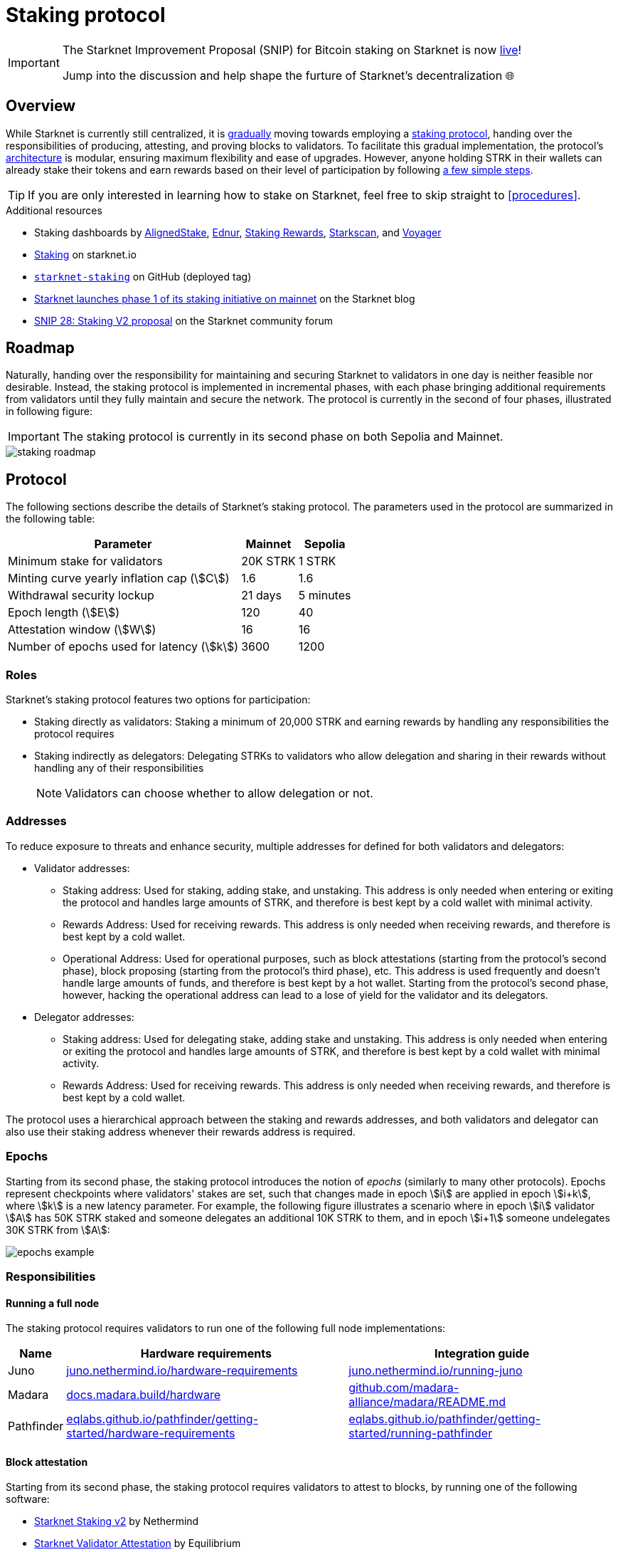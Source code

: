= Staking protocol

[IMPORTANT]
====
The Starknet Improvement Proposal (SNIP) for Bitcoin staking on Starknet is now https://community.starknet.io/t/staking-upgrade-bitcoin-staking-on-starknet/115696[live^]!

Jump into the discussion and help shape the furture of Starknet's decentralization 🌐
====

== Overview

While Starknet is currently still centralized, it is xref:roadmap[gradually] moving towards employing a xref:protocol[staking protocol], handing over the responsibilities of producing, attesting, and proving blocks to validators. To facilitate this gradual implementation, the protocol's xref:architecture[architecture] is modular, ensuring maximum flexibility and ease of upgrades. However, anyone holding STRK in their wallets can already stake their tokens and earn rewards based on their level of participation by following xref:procedures[a few simple steps]. 

[TIP]
====
If you are only interested in learning how to stake on Starknet, feel free to skip straight to xref:procedures[].
====

.Additional resources

* Staking dashboards by https://www.aligned-stake.com/[AlignedStake^], https://dashboard.endur.fi/[Ednur^], https://www.stakingrewards.com/stake-app?input=starknet[Staking Rewards^], https://starkscan.co/staking[Starkscan^], and https://voyager.online/staking-dashboard[Voyager^]
* https://www.starknet.io/staking[Staking^] on starknet.io
* https://github.com/starkware-libs/starknet-staking/tree/%40staking/contracts-v1.0.1-dev.510[`starknet-staking`^] on GitHub (deployed tag)
* https://www.starknet.io/blog/staking-phase-1/[Starknet launches phase 1 of its staking initiative on mainnet^] on the Starknet blog
* https://community.starknet.io/t/snip-28-staking-v2-proposal/115250[SNIP 28: Staking V2 proposal^] on the Starknet community forum

== Roadmap

Naturally, handing over the responsibility for maintaining and securing Starknet to validators in one day is neither feasible nor desirable. Instead, the staking protocol is implemented in incremental phases, with each phase bringing additional requirements from validators until they fully maintain and secure the network. The protocol is currently in the second of four phases, illustrated in following figure:

[IMPORTANT]
====
The staking protocol is currently in its second phase on both Sepolia and Mainnet.
====

image::staking-roadmap.png[]

== Protocol

The following sections describe the details of Starknet's staking protocol. The parameters used in the protocol are summarized in the following table:

[%autowidth]
|===
| Parameter | Mainnet | Sepolia

| Minimum stake for validators
| 20K STRK
| 1 STRK

| Minting curve yearly inflation cap (stem:[C])
| 1.6
| 1.6

| Withdrawal security lockup
| 21 days
| 5 minutes

| Epoch length (stem:[E])
| 120
| 40

| Attestation window (stem:[W])	
| 16
| 16

| Number of epochs used for latency (stem:[k])
| 3600
| 1200
|===

=== Roles

Starknet's staking protocol features two options for participation:

* Staking directly as validators: Staking a minimum of 20,000 STRK and earning rewards by handling any responsibilities the protocol requires

* Staking indirectly as delegators: Delegating STRKs to validators who allow delegation and sharing in their rewards without handling any of their responsibilities
+
[NOTE]
====
Validators can choose whether to allow delegation or not.
====

=== Addresses

To reduce exposure to threats and enhance security, multiple addresses for defined for both validators and delegators:

* Validator addresses:

** Staking address: Used for staking, adding stake, and unstaking. This address is only needed when entering or exiting the protocol and handles large amounts of STRK, and therefore is best kept by a cold wallet with minimal activity.

** Rewards Address: Used for receiving rewards. This address is only needed when receiving rewards, and therefore is best kept by a cold wallet.

** Operational Address: Used for operational purposes, such as block attestations (starting from the protocol's second phase), block proposing (starting from the protocol's third phase), etc. This address is used frequently and doesn't handle large amounts of funds, and therefore is best kept by a hot wallet. Starting from the protocol's second phase, however, hacking the operational address can lead to a lose of yield for the validator and its delegators.

* Delegator addresses:

** Staking address: Used for delegating stake, adding stake and unstaking. This address is only needed when entering or exiting the protocol and handles large amounts of STRK, and therefore is best kept by a cold wallet with minimal activity.

** Rewards Address: Used for receiving rewards. This address is only needed when receiving rewards, and therefore is best kept by a cold wallet.

The protocol uses a hierarchical approach between the staking and rewards addresses, and both validators and delegator can also use their staking address whenever their rewards address is required.

=== Epochs

Starting from its second phase, the staking protocol introduces the notion of _epochs_ (similarly to many other protocols). Epochs represent checkpoints where validators' stakes are set, such that changes made in epoch stem:[i] are applied in epoch stem:[i+k], where stem:[k] is a new latency parameter. For example, the following figure illustrates a scenario where in epoch stem:[i] validator stem:[A] has 50K STRK staked and someone delegates an additional 10K STRK to them, and in epoch stem:[i+1] someone undelegates 30K STRK from stem:[A]: 

image::epochs-example.png[]

=== Responsibilities

==== Running a full node

The staking protocol requires validators to run one of the following full node implementations:

[%autowidth]
|===
| Name | Hardware requirements | Integration guide

| Juno
| https://juno.nethermind.io/hardware-requirements[juno.nethermind.io/hardware-requirements^]
| https://juno.nethermind.io/running-juno[juno.nethermind.io/running-juno^]

| Madara
| https://docs.madara.build/hardware[docs.madara.build/hardware^]
| https://github.com/madara-alliance/madara/blob/main/README.md#%EF%B8%8F-installation[github.com/madara-alliance/madara/README.md^]

| Pathfinder
| https://eqlabs.github.io/pathfinder/getting-started/hardware-requirements[eqlabs.github.io/pathfinder/getting-started/hardware-requirements^]
| https://eqlabs.github.io/pathfinder/getting-started/running-pathfinder[eqlabs.github.io/pathfinder/getting-started/running-pathfinder^]
|===

==== Block attestation

Starting from its second phase, the staking protocol requires validators to attest to blocks, by running one of the following software:

* https://github.com/NethermindEth/starknet-staking-v2/blob/main/README.md[Starknet Staking v2^] by Nethermind
* https://github.com/eqlabs/starknet-validator-attestation/blob/main/README.md[Starknet Validator Attestation^] by Equilibrium

.How does the block attestation mechanism work?

In each epoch, each validator is assigned a single block whose relative number within the epoch is defined as follows:

[stem]
++++
h(\text{staked amount},\text{epoch id},\text{validator address}) \mod (E-W)
++++

where:

* stem:[E] is the number of blocks in an epoch, termed _epoch length_
* stem:[W] is the number of blocks applicable for attestation submittal, termed _attestation window_

During each epoch, validators have the opportunity to attest to their assigned block by submitting an `attest` transaction, which must be included within the attestation window. For example, if stem:[W = 20] and stem:[N] is the relative block number assigned to validator stem:[A], then stem:[A] must submit an `attest` transaction between the blocks whose relative number within the epoch are stem:[N+1] and stem:[N+20].

[NOTE]
====
In the second phase of the protocol, each Validator is required to perform only one attestation per epoch.
====

The `attest` transaction includes the block hash of the attested block, ensuring validators actively use full nodes, as they need to continuously track block hashes. Additionally, the attestation is publicly verifiable, ensuring validators' reliability is publicly tested — a crucial prerequisite before handing them any core responsibilities.

=== Rewards

Rewards are distributed based on the amount staked and the commission policy constant stem:[CP] set by the validator, with yearly reward percentages calculated using the following formulas:

* For delegators:
+
[stem]
++++
\text{stake_delegated} \cdot (1 - CP) \cdot \frac{M}{S}
++++

* For validators:
+
[stem]
++++
\left(\text{self_stake} + \text{total_stake_delegated} \cdot CP\right) \cdot \frac{M}{S}
++++

where stem:[M] and stem:[S] are defined by the xref:#minting_curve[].

Starting from the second phase of the protocol, rewards are accumulated per epoch only for validators who performed their attestations in the epoch on an “all or nothing” basis — so validators that submitted a transaction during the epoch that proves they tracked the network will receive all the rewards for the epoch based on their staked amount, while validators that didn't will get no rewards for the epoch's entire duration. After performing the attestation, the rewards that go directly to the validator will accumulate in his account, and the rest will go to this validator's pool. Stakers that enter the protocol on epoch stem:[i] will start getting rewards only on epoch stem:[i+k], and stakers that signal an intent to exit the protocol on epoch stem:[i] will still get rewards until epoch stem:[i+k-1].



[NOTE]
====
Starting from the second phase of the protocol, when a delegator claims his rewards, all rewards they received from all epochs since the last time they claimed rewards will be accumulated. The complexity of this operation is stem:[O(\text{#delegator's balance changes since last claim})] — and not stem:[O(\text{#epochs since last claim})] — which is assumed to be small enough to fit in one transaction in any real-world-scenario. This mechanism replaces the global reward index that was used prior to the protocol's second phase.
====

==== Minting curve

The minting curve balances participation and inflation by adjusting rewards based on the total STRK locked in the protocol, and is defined by the following formula:

[stem]
++++
M = \frac{C}{10} \times \sqrt{S}
++++

where:

* stem:[S] is the staking rate as a percentage of the total token supply
* stem:[M] is the annual minting rate as a percentage of the total token supply
* stem:[C] is the maximum theoretical inflation percentage, set to 1.6%

=== Latencies

The following latencies are set in place:

* To disincentivise sudden large withdrawals that could destabilize the network, funds are subject to a 21-day lockup after signaling an unstake intent, during which no rewards are earned and funds cannot be withdrawn. 

* Starting from the second phase of the protocol, to prevent delegator from switching too quickly between validators while still promoting a competitive delegation market, a switch intent that is signaled on epoch stem:[i] takes effect only on epoch stem:[i+1].

=== Commissions

Starting from its second phase, the staking protocol allows validators to increase their commission. To avoid an unexpected increase in commissions, validators must commit to a certain maximum commission stem:[M] and the last date (in epochs) that this commitment is relevant for. Until this date arrives, validators cannot increase their commission beyond stem:[M], but can freely change their commission in the range stem:[[0,M\]].

== Architecture

The implementation of Starknet's staking protocol is divided into several contracts, summarized in the following figure:

image::staking-architecture.png[]

This modular architecture allows for targeted upgrades and improvements without affecting the entire system. Access control mechanisms are also in place to ensure that only authorized parties can make critical changes, further enhancing the security of the staking process. The following table details the key components of the architecture:

[cols="1,8"]
|===
| Contract | Description

| Staking
| The staking contract is the core of the staking system, managing the entire lifecycle of staking, from initial staking to claiming rewards and unstaking. 

The staking contract also stores the `StakerInfo` data structure, which holds detailed information about each validator, including their staked amount, unclaimed rewards, delegation details, and operational parameters, and helps to ensure that validators' information is accurately tracked and updated.

| Delegation pooling
| All delegation interactions, such as entering or exiting a pool, are enabled through the delegation pooling contract, which tracks each delegator's contribution, calculates their rewards, and manages the delegation lifecycle.

The delegation pooling contract also stores the `PoolMemberInfo` data structure, which holds information about each delegator's contributions, rewards, and status within the pool, and helps manage and calculate the delegation and reward distribution processes for pool members.

| Reward Supplier
| The reward supplier contract is responsible for calculating and supplying the staking rewards based on the minting curve, ensuring the rewards are distributed fairly and in accordance with the protocol's economic parameters.

| Minting Curve
| The minting curve contract defines the economic model that governs reward distribution, ensuring that the network's inflation is managed while incentivizing participation of stakers.

| Attestation
| The attestation contract manages the tracking of successful validator attestations, by verifying whether the validator has correctly attested to their assigned block within a designated attestation window.
|===

== Procedures

The following tables detail the procedures enabled by the staking protocol for both xref:staking_as_validators[validators] and xref:staking_as_delegators[delegators], along with the instructions to perform them.

To invoke onchain contracts, use https://foundry-rs.github.io/starknet-foundry/starknet/sncast-overview.html[Starknet Foundry's `sncast`^], xref:tools:interacting-with-starknet.adoc#starkli[Starkli], or a xref:ecosystem:block-explorers-monitoring-tools.adoc#block_explorers[block explorer]. To get the onchain addresses of the staking and STRK contracts, see xref:resources:chain-info.adoc#staking[Important addresses].

=== Staking as validators

[cols="1,2,2"]
|===
| Procedure | Instructions | Notes

| Staking
| Invoke the staking contract's https://github.com/starkware-libs/starknet-staking/blob/main/docs/spec.md#stake[`stake`^] function
a| * You should make sure you are xref:responsibilities[running a full node and attesting to blocks] before staking
* You must first approve the transfer of the amount of STRK tokens to be staked to the staking contract by invoking the STRK contract's `approve` function
* `operational_address` should have sufficient funds to pay for attestation transactions
* `amount` should be equal or greater than the xref:protocol[minimum stake for validators] and denominated in FRI (i.e., 1*10^18^ = 1 STRK)
* `commission` should be entered as a percentage with precision, where 10,000 represents 100% (e.g., to set a 5% commission, you enter 500)

| Claiming rewards
| Invoke the staking contract's https://github.com/starkware-libs/starknet-staking/blob/main/docs/spec.md#claim_rewards[`claim_rewards`^] function
|

| Increasing stake
| Invoke the staking contract's https://github.com/starkware-libs/starknet-staking/blob/main/docs/spec.md#increase_stake[`increase_stake`^] function
a| * `amount` should be denominated in FRI (i.e., 1*10^18^ = 1 STRK)
* You must first approve the transfer of STRK tokens to the staking contract by invoking the STRK contract's `approve` function

| Setting commission
| Invoke the staking contract's https://github.com/starkware-libs/starknet-staking/blob/main/docs/spec.md#set_commission[`set_commission`^] function
a| * `commission` should be entered as a percentage with precision, where 10,000 represents 100% (e.g., to set a 5% commission, you enter 500)
* Commissions can be increased only after xref:commissions[setting a commission commitment] using https://github.com/starkware-libs/starknet-staking/blob/main/docs/spec.md#set_commission_commitment[`set_commission_commitment`^]

| Changing reward address
| Invoke the staking contract's https://github.com/starkware-libs/starknet-staking/blob/main/docs/spec.md#change_reward_address[`change_reward_address`^] function
|

| Changing operational address
| Invoke the staking contract's https://github.com/starkware-libs/starknet-staking/blob/main/docs/spec.md#declare_operational_address[`declare_operational_address`^] and https://github.com/starkware-libs/starknet-staking/blob/main/docs/spec.md#change_operational_address[`change_operational_address`^] functions
| `declare_operational_address` should be invoked by your new operational address and `change_operational_address` should be invoked by your staking address

| Opening delegation
| Invoke the staking contract's https://github.com/starkware-libs/starknet-staking/blob/main/docs/spec.md#set_open_for_delegation[`set_open_for_delegation`^] function
| Opening delegation is necessary only if `pool_enabled` was set to `false` when invoking the staking contract's `stake` function

| Unstaking
| Invoke the staking contract's https://github.com/starkware-libs/starknet-staking/blob/main/docs/spec.md#unstake_intent[`unstake_intent`] and https://github.com/starkware-libs/starknet-staking/blob/main/docs/spec.md#unstake_action[`unstake_action`] functions
a| * Once an unstake intent is signaled:
** Funds are removed from the total balance and are no longer part of the staking protocol
** The same staking address cannot be used to "restake" (i.e., `unstake_action` is *irreversible*)
* `unstake_action` should be invoked only after the appropriate xref:latencies[waiting period] has ended

|===

=== Staking as delegators

[IMPORTANT]
====
The following procedures are only intended for developers who are either interested (for whatever reason) in staking as delegators without using a xref:introduction[staking dashboard], or are building one.
====

[cols="1,2,2"]
|===
| Procedure | Instructions | Notes

| Entering a delegation pool
| Invoke the delegation pool contract's https://github.com/starkware-libs/starknet-staking/blob/main/docs/spec.md#enter_delegation_pool[`enter_delegation_pool`^] function
a| * `amount` should be denominated in FRI (i.e., 1*10^18^ = 1 STRK)
* You must first approve the transfer of STRK tokens to the delegation pool contract by invoking the STRK contract's `approve` function

| Claiming rewards
| Invoke the delegation pool contract's https://github.com/starkware-libs/starknet-staking/blob/main/docs/spec.md#claim_rewards-1[`claim_rewards`^] function
|

| Adding to a delegation pool
| Invoke the delegation pool contract's https://github.com/starkware-libs/starknet-staking/blob/main/docs/spec.md#add_to_delegation_pool[`add_to_delegation_pool`^] function
a| * `amount` should be denominated in FRI (i.e., 1*10^18^ = 1 STRK)
* You must first approve the transfer of STRK tokens to the delegation pool contract by invoking the STRK contract's `approve` function

| Switching delegation pools
| Invoke the delegation pool contract's https://github.com/starkware-libs/starknet-staking/blob/main/docs/spec.md#switch_delegation_pool[`switch_delegation_pool`^] function
|

| Changing reward address
| Invoke the delegation pool contract's https://github.com/starkware-libs/starknet-staking/blob/main/docs/spec.md#change_reward_address-1[`change_reward_address`^] function
|

| Exiting a delegation pool
| Invoke the delegation pool contract's https://github.com/starkware-libs/starknet-staking/blob/main/docs/spec.md#exit_delegation_pool_intent[`exit_delegation_pool_intent`^] and https://github.com/starkware-libs/starknet-staking/blob/main/docs/spec.md#exit_delegation_pool_action[`exit_delegation_pool_action`^] function
| `exit_delegation_pool_action` should be invoked only after the appropriate xref:latencies[waiting period] has ended
|===
